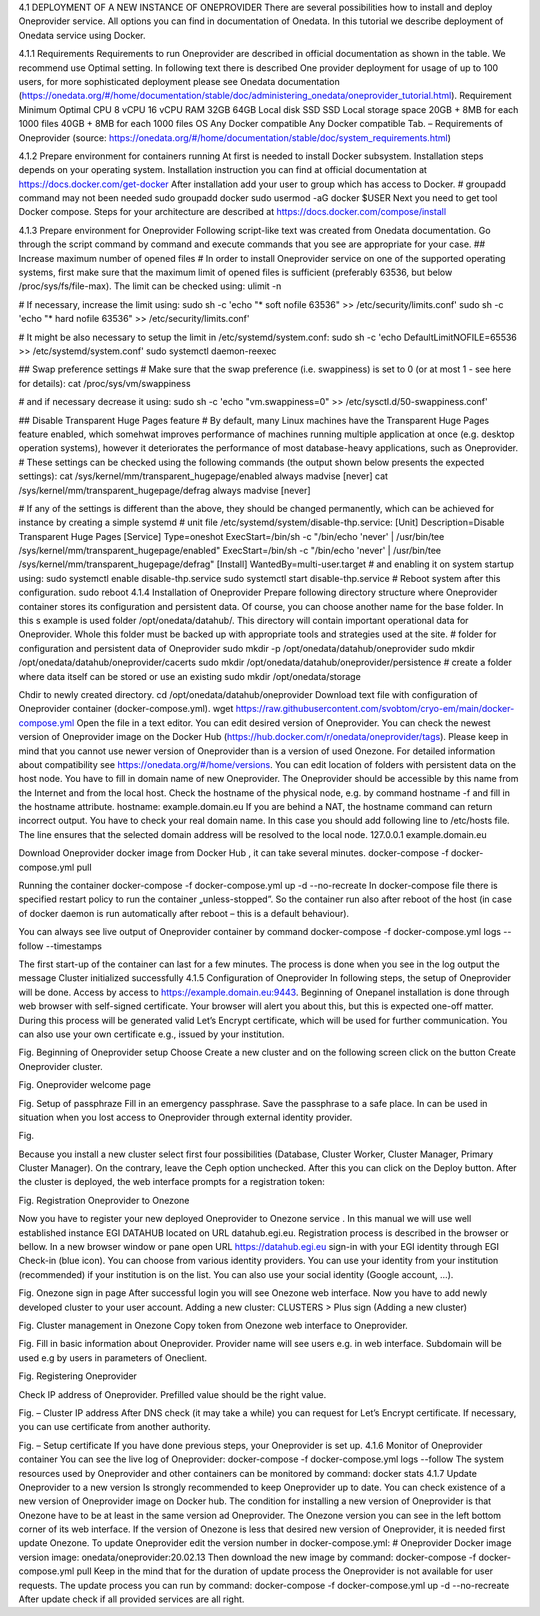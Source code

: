 4.1	DEPLOYMENT OF A NEW INSTANCE OF ONEPROVIDER
There are several possibilities how to install and deploy Oneprovider service. All options you can find in documentation of Onedata. In this tutorial we describe deployment of Onedata service using Docker.

4.1.1	Requirements
Requirements to run Oneprovider are described in official documentation as shown in the table. We recommend use Optimal setting. In following text there is described One provider deployment for usage of up to 100 users, for more sophisticated deployment please see Onedata documentation (https://onedata.org/#/home/documentation/stable/doc/administering_onedata/oneprovider_tutorial.html). 
Requirement	Minimum	Optimal 
CPU	8 vCPU	16 vCPU
RAM	32GB	64GB
Local disk	SSD	SSD
Local storage space	20GB + 8MB for each 1000 files	40GB + 8MB for each 1000 files
OS	Any Docker compatible	Any Docker compatible
Tab. – Requirements of Oneprovider
(source: https://onedata.org/#/home/documentation/stable/doc/system_requirements.html)

4.1.2	Prepare environment for containers running
At first is needed to install Docker subsystem. Installation steps depends on your operating system. Installation instruction you can find at official documentation at https://docs.docker.com/get-docker
After installation add your user to group which has access to Docker. 
# groupadd command may not been needed
sudo groupadd docker
sudo usermod -aG docker $USER
Next you need to get tool Docker compose. Steps for your architecture are described at https://docs.docker.com/compose/install

4.1.3	Prepare environment for Oneprovider
Following script-like text was created from Onedata documentation. Go through the script command by command and execute commands that you see are appropriate for your case. 
## Increase maximum number of opened files
# In order to install Oneprovider service on one of the supported operating systems, first make sure that the maximum limit of opened files is sufficient (preferably 63536, but below /proc/sys/fs/file-max). The limit can be checked using:
ulimit -n

# If necessary, increase the limit using:
sudo sh -c 'echo "* soft nofile 63536" >> /etc/security/limits.conf'
sudo sh -c 'echo "* hard nofile 63536" >> /etc/security/limits.conf'

# It might be also necessary to setup the limit in /etc/systemd/system.conf:
sudo sh -c 'echo DefaultLimitNOFILE=65536 >> /etc/systemd/system.conf'
sudo systemctl daemon-reexec

## Swap preference settings
# Make sure that the swap preference (i.e. swappiness) is set to 0 (or at most 1 - see here for details):
cat /proc/sys/vm/swappiness

# and if necessary decrease it using:
sudo sh -c 'echo "vm.swappiness=0" >> /etc/sysctl.d/50-swappiness.conf'

## Disable Transparent Huge Pages feature
# By default, many Linux machines have the Transparent Huge Pages feature enabled, which somehwat improves performance of machines running multiple application at once (e.g. desktop operation systems), however it deteriorates the performance of most database-heavy applications, such as Oneprovider.
# These settings can be checked using the following commands (the output shown below presents the expected settings):
cat /sys/kernel/mm/transparent_hugepage/enabled
always madvise [never]
cat /sys/kernel/mm/transparent_hugepage/defrag
always madvise [never]

# If any of the settings is different than the above, they should be changed permanently, which can be achieved for instance by creating a simple systemd 
# unit file /etc/systemd/system/disable-thp.service:
[Unit]
Description=Disable Transparent Huge Pages
[Service]
Type=oneshot
ExecStart=/bin/sh -c "/bin/echo 'never' | /usr/bin/tee /sys/kernel/mm/transparent_hugepage/enabled"
ExecStart=/bin/sh -c "/bin/echo 'never' | /usr/bin/tee /sys/kernel/mm/transparent_hugepage/defrag"
[Install]
WantedBy=multi-user.target
# and enabling it on system startup using:
sudo systemctl enable disable-thp.service
sudo systemctl start disable-thp.service
# Reboot system after this configuration. 
sudo reboot
4.1.4	Installation of Oneprovider
Prepare following directory structure  where Oneprovider container stores its configuration and persistent data. Of course, you can choose another name for the base folder. In this s example is used folder /opt/onedata/datahub/. This directory will contain important operational data for Oneprovider. Whole this folder must be  backed up with appropriate tools and strategies used at the site. 
# folder for configuration and persistent data of Oneprovider
sudo mkdir -p /opt/onedata/datahub/oneprovider
sudo mkdir /opt/onedata/datahub/oneprovider/cacerts
sudo mkdir /opt/onedata/datahub/oneprovider/persistence
# create a folder where data itself can be stored    or use an existing
sudo mkdir /opt/onedata/storage

Chdir to newly created directory.
cd /opt/onedata/datahub/oneprovider
Download text file with configuration of Oneprovider container (docker-compose.yml).
wget https://raw.githubusercontent.com/svobtom/cryo-em/main/docker-compose.yml
Open the file in a text editor. You can edit desired version of Oneprovider. You can check the newest version of Oneprovider image on the Docker Hub (https://hub.docker.com/r/onedata/oneprovider/tags). Please keep in mind that you cannot use newer version of Oneprovider than is a version of used Onezone. For detailed information about compatibility see https://onedata.org/#/home/versions. You can edit location of folders with persistent data on the host node. You have to fill in domain name of new Oneprovider. The Oneprovider should be accessible by this name from the Internet and from the local host.  Check the hostname of the physical node, e.g. by command
hostname -f
and fill in the hostname attribute. 
hostname: example.domain.eu
If you are behind a NAT, the hostname command can return incorrect output. You have to check your real domain name. In this case you should add following line to /etc/hosts file. The line ensures that the selected domain address will be resolved to the local node. 
127.0.0.1 example.domain.eu 

Download Oneprovider docker image from Docker Hub , it can take several minutes. 
docker-compose -f docker-compose.yml pull

Running the container  
docker-compose -f docker-compose.yml up -d --no-recreate
In docker-compose file there is specified restart policy to run the container „unless-stopped”. So the container run also after reboot of the host (in case of  docker daemon is run automatically after reboot – this is a default behaviour). 

You can always see live output of Oneprovider container by command
docker-compose -f docker-compose.yml logs --follow --timestamps

The first start-up of the container can last for a few minutes. The process is done when you see in the log output the message
Cluster initialized successfully
4.1.5	Configuration of Oneprovider 
In following steps, the setup of Oneprovider will be done.
Access by access to https://example.domain.eu:9443.   Beginning of Onepanel installation is done through web browser with self-signed certificate. Your browser will alert you about this, but this is expected one-off matter. During this process will be generated valid Let’s Encrypt certificate, which will be used for further communication. You can also use your own certificate e.g., issued by your institution. 
  
Fig. Beginning of Oneprovider setup
Choose Create a new cluster and on the following screen click on the button Create Oneprovider cluster. 
 
Fig. Oneprovider welcome page
 
Fig. Setup of passphraze
Fill in an emergency passphrase. Save the passphrase to a safe place. In can be used in situation when you lost access to Oneprovider through external identity provider. 
 
Fig.

Because you install a new cluster select first four possibilities (Database, Cluster Worker, Cluster Manager, Primary Cluster Manager).   On the contrary, leave the Ceph option unchecked. After this you can click on the Deploy button. 
After the cluster is deployed, the web interface prompts for a registration token: 
 
Fig. Registration Oneprovider to Onezone

Now you have to register your new deployed Oneprovider to Onezone service . In this manual we will use well established instance EGI DATAHUB located on URL datahub.egi.eu. Registration process is described in the browser or bellow. 
In a new browser window or pane open URL https://datahub.egi.eu sign-in with your EGI identity through EGI Check-in (blue icon). You can choose from various identity providers. You can use your identity from your institution (recommended) if your institution is on the list. You can also use your social identity (Google account, …). 
 
Fig. Onezone sign in page
After successful login you will see Onezone web interface. Now you have to add newly developed cluster to your user account.  
Adding a new cluster:
CLUSTERS > Plus sign (Adding a new cluster)

 
Fig. Cluster management in Onezone
Copy token from Onezone web interface to Oneprovider. 
 
Fig. 
Fill in basic information about Oneprovider. Provider name will see users e.g. in web interface. Subdomain will be used e.g by users in parameters of Oneclient. 

 
Fig. Registering Oneprovider

Check IP address of Oneprovider. Prefilled value should be the right value. 

 
Fig. – Cluster IP address
After DNS check  (it may take a while)  you can request for Let’s Encrypt certificate. If necessary, you can use certificate from another authority. 
 
Fig. – Setup certificate
If you have done previous steps, your Oneprovider is set up. 
4.1.6	Monitor of Oneprovider container
You can see the live log of Oneprovider:
docker-compose -f docker-compose.yml logs --follow
The system resources used by Oneprovider and other containers can be monitored by command:
docker stats
4.1.7	Update Oneprovider to a new version
Is strongly recommended to keep Oneprovider up to date. You can check existence of a new version of Oneprovider image on Docker hub. The condition for installing a new version of Oneprovider is that Onezone have to be at least in the same version ad Oneprovider. The Onezone version you can see in the left bottom corner of its web interface. If the version of Onezone is less that desired new version of Oneprovider, it is needed first update Onezone. 
To update Oneprovider edit the version number in docker-compose.yml:
# Oneprovider Docker image version
image: onedata/oneprovider:20.02.13
Then download the new image by command:
docker-compose -f docker-compose.yml pull
Keep in the mind that for the duration of update process the Oneprovider is not available for user requests. The update process you can run by command:
docker-compose -f docker-compose.yml up -d --no-recreate
After update check if all provided services are all right. 
